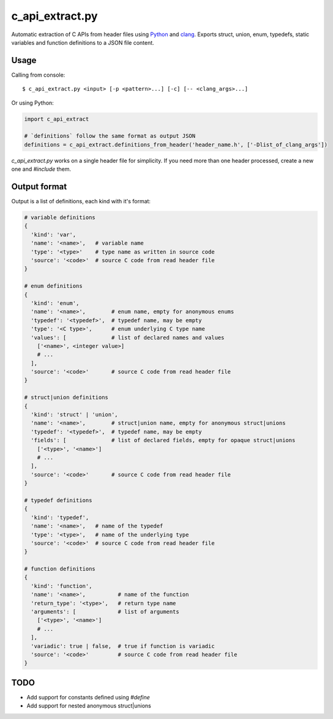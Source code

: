 c_api_extract.py
================
Automatic extraction of C APIs from header files using
Python_ and clang_.
Exports struct, union, enum, typedefs, static variables and function definitions
to a JSON file content.

.. _Python: http://python.org/
.. _clang: https://pypi.org/project/clang/


Usage
-----
Calling from console::

    $ c_api_extract.py <input> [-p <pattern>...] [-c] [-- <clang_args>...]


Or using Python:

.. code:: python

  import c_api_extract

  # `definitions` follow the same format as output JSON
  definitions = c_api_extract.definitions_from_header('header_name.h', ['-Dlist_of_clang_args'])

`c_api_extract.py` works on a single header file for simplicity.
If you need more than one header processed, create a new one and `#include` them.


Output format
-------------
Output is a list of definitions, each kind with it's format:

.. code:: python

  # variable definitions
  {
    'kind': 'var',
    'name': '<name>',   # variable name
    'type': '<type>'    # type name as written in source code
    'source': '<code>'  # source C code from read header file
  }

  # enum definitions
  {
    'kind': 'enum',
    'name': '<name>',        # enum name, empty for anonymous enums
    'typedef': '<typedef>',  # typedef name, may be empty
    'type': '<C type>',      # enum underlying C type name
    'values': [              # list of declared names and values
      ['<name>', <integer value>]
      # ...
    ],
    'source': '<code>'       # source C code from read header file
  }

  # struct|union definitions
  {
    'kind': 'struct' | 'union',
    'name': '<name>',        # struct|union name, empty for anonymous struct|unions
    'typedef': '<typedef>',  # typedef name, may be empty
    'fields': [              # list of declared fields, empty for opaque struct|unions
      ['<type>', '<name>']
      # ...
    ],
    'source': '<code>'       # source C code from read header file
  }

  # typedef definitions
  {
    'kind': 'typedef',
    'name': '<name>',   # name of the typedef
    'type': '<type>',   # name of the underlying type
    'source': '<code>'  # source C code from read header file
  }

  # function definitions
  {
    'kind': 'function',
    'name': '<name>',          # name of the function
    'return_type': '<type>',   # return type name
    'arguments': [             # list of arguments
      ['<type>', '<name>']
      # ...
    ],
    'variadic': true | false,  # true if function is variadic
    'source': '<code>'         # source C code from read header file
  }


TODO
----
- Add support for constants defined using `#define` 
- Add support for nested anonymous struct|unions
